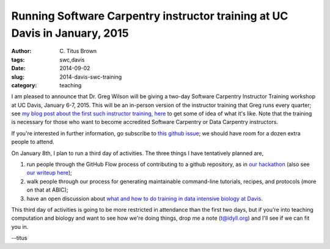 Running Software Carpentry instructor training at UC Davis in January, 2015
###########################################################################

:author: C\. Titus Brown
:tags: swc,davis
:date: 2014-09-02
:slug: 2014-davis-swc-training
:category: teaching

I am pleased to announce that Dr. Greg Wilson will be giving a two-day
Software Carpentry Instructor Training workshop at UC Davis, January
6-7, 2015.  This will be an in-person version of the instructor
training that Greg runs every quarter; see `my blog post about the
first such instructor training, here
<http://ivory.idyll.org/blog/2014-swc-toronto-training.html>`__ to get
some of idea of what it's like.  Note that the training is necessary
for those who want to become accredited Software Carpentry or Data
Carpentry instructors.

If you're interested in further information, go subscribe to `this
github issue <https://github.com/ngs-docs/angus/issues/33>`__; we
should have room for a dozen extra people to attend.

On January 8th, I plan to run a third day of activities.  The three
things I have tentatively planned are,

#. run people through the GitHub Flow process of contributing to a github
   repository, as in `our hackathon <http://ivory.idyll.org/blog/2014-khmer-hackathon.html>`__ (also see `our writeup here <figshare.com/articles/Channeling_community_contributions_to_scientific_software_a_hackathon_experience/1112541>`__);

#. walk people through our process for generating maintainable
   command-line tutorials, recipes, and protocols (more on that at ABIC);

#. have an open discussion about `what and how to do training in data intensive biology at Davis <http://ivory.idyll.org/blog/2014-davis-and-training.html>`__.

This third day of activities is going to be more restricted in
attendance than the first two days, but if you're into teaching
computation and biology and want to see how we're doing things, drop
me a note (t@idyll.org) and I'll see if we can fit you in.

--titus
